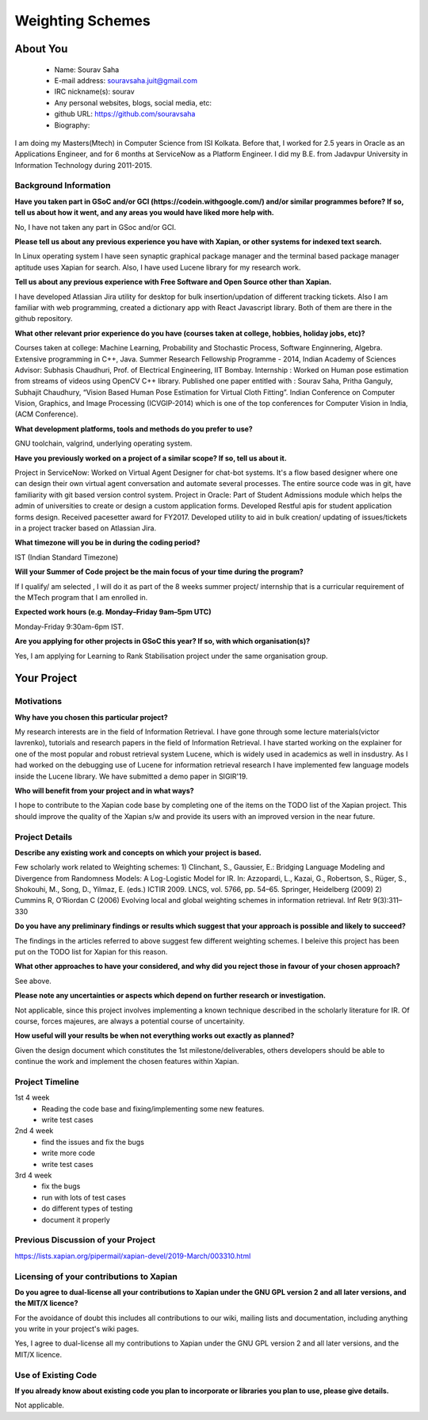 .. This document is written in reStructuredText, a simple and unobstrusive
.. markup language.  For an introductiont to reStructuredText see:
.. 
.. https://www.sphinx-doc.org/en/master/usage/restructuredtext/basics.html
.. 
.. Lines like this which start with `.. ` are comments which won't appear
.. in the generated output.
.. 
.. To apply for a GSoC project with Xapian, please fill in the template below.
.. Placeholder text for where you're expected to write something says "FILLME"
.. - search for this in the generated PDF to check you haven't missed anything.
.. 
.. See our GSoC Project Ideas List for some suggested project ideas:
.. https://trac.xapian.org/wiki/GSoCProjectIdeas
..
.. You are also most welcome to propose a project based on your own ideas.
.. 
.. From experience the best proposals are ones that are discussed with us and
.. improved in response to feedback.  You can share draft applications with
.. us by forking the git repository containing this file, filling in where
.. it says "FILLME", committing your changes and pushing them to your fork,
.. then opening a pull request to request us to review your draft proposal.
.. You can do this even before applications officially open.
.. 
.. IMPORTANT: Your application is only valid is you upload a PDF of your
.. proposal to the GSoC website at https://summerofcode.withgoogle.com/ - you
.. can generate a PDF of this proposal using "make pdf".  You can update the
.. PDF proposal right up to the deadline by just uploading a new file, so don't
.. leave it until the last minute to upload a version.  The deadline is
.. strictly enforced by Google, with no exceptions no matter how creative your
.. excuse.
.. 
.. If there is additional information which we haven't explicitly asked for
.. which you think is relevant, feel free to include it. For instance, since
.. work on Xapian often draws on academic research, it's important to cite
.. suitable references both to support any position you take (such as
.. 'algorithm X is considered to perform better than algorithm Y') and to show
.. which ideas underpin your project, and how you've had to develop them
.. further to make them practical for Xapian.
.. 
.. You're welcome to include diagrams or other images if you think they're
.. helpful - for how to do this see:
.. https://www.sphinx-doc.org/en/master/usage/restructuredtext/basics.html#images
.. 
.. Please take care to address all relevant questions - attention to detail
.. is important when working with computers!
.. 
.. If you have any questions, feel free to come and chat with us on IRC, or
.. send a mail to the mailing lists.  To answer a very common question, it's
.. the mentors who between them decide which proposals to accept - Google just
.. tell us HOW MANY we can accept (and they tell us that AFTER student
.. applications close).
.. 
.. Here are some useful resources if you want some tips on putting together a
.. good application:
.. 
.. "Writing a Proposal" from the GSoC Student Guide:
.. https://google.github.io/gsocguides/student/writing-a-proposal
.. 
.. "How to write a kick-ass proposal for Google Summer of Code":
.. https://teom.wordpress.com/2012/03/01/how-to-write-a-kick-ass-proposal-for-google-summer-of-code/

======================================
Weighting Schemes
======================================

About You
=========

 * Name: Sourav Saha

 * E-mail address: souravsaha.juit@gmail.com

 * IRC nickname(s): sourav

 * Any personal websites, blogs, social media, etc: 

 * github URL: https://github.com/souravsaha

 * Biography:

.. Tell us a bit about yourself.

I am doing my Masters(Mtech) in Computer Science from ISI Kolkata. Before that, I worked
for 2.5 years in Oracle as an Applications Engineer, and for 6 months at ServiceNow as a 
Platform Engineer. I did my B.E. from Jadavpur University in Information Technology during
2011-2015.

Background Information
----------------------

.. The answers to these questions help us understand you better, so that we can
.. help ensure you have an appropriately scoped project and match you up with a
.. suitable mentor or mentors.  So please be honest - it's OK if you don't have
.. much experience, but it's a problem if we aren't aware of that and propose
.. an overly ambitious project.

**Have you taken part in GSoC and/or GCI (https://codein.withgoogle.com/) and/or
similar programmes before?  If so, tell us about how it went, and any areas you
would have liked more help with.**

No, I have not taken any part in GSoc and/or GCI.

**Please tell us about any previous experience you have with Xapian, or other
systems for indexed text search.**

In Linux operating system I have seen synaptic graphical package manager and the terminal based package manager aptitude
uses Xapian for search. Also, I have used Lucene library for my research work. 


**Tell us about any previous experience with Free Software and Open Source
other than Xapian.**

I have developed Atlassian Jira utility for desktop for bulk insertion/updation of different tracking tickets.
Also I am familiar with web programming, created a dictionary app with React Javascript library. Both of them are 
there in the github repository.

**What other relevant prior experience do you have (courses taken at college,
hobbies, holiday jobs, etc)?**

Courses taken at college: Machine Learning, Probability and Stochastic Process, Software Enginnering, Algebra.
Extensive programming in C++, Java.
Summer Research Fellowship Programme - 2014, Indian Academy of Sciences
Advisor: Subhasis Chaudhuri, Prof. of Electrical Engineering, IIT Bombay.
Internship : Worked on Human pose estimation from streams of videos using OpenCV C++ library. 
Published one paper entitled with :
Sourav Saha, Pritha Ganguly, Subhajit Chaudhury, “Vision Based Human Pose
Estimation for Virtual Cloth Fitting”. Indian Conference on Computer Vision,
Graphics, and Image Processing (ICVGIP-2014) which is one of the top conferences for
Computer Vision in India,(ACM Conference).  


**What development platforms, tools and methods do you prefer to use?**

GNU toolchain, valgrind, underlying operating system.

**Have you previously worked on a project of a similar scope?  If so, tell us
about it.**

Project in ServiceNow: Worked on Virtual Agent Designer for chat-bot systems.
It's a flow based designer where one can design their own virtual agent conversation
and automate several processes. The entire source code was in git, have familiarity with
git based version control system. 
Project in Oracle: Part of Student Admissions module which helps the admin of universities to create or design a custom application forms.
Developed Restful apis for student application forms design. Received pacesetter award for FY2017.
Developed utility to aid in bulk creation/ updating of issues/tickets in a project tracker based
on Atlassian Jira.


**What timezone will you be in during the coding period?**

IST (Indian Standard Timezone)

**Will your Summer of Code project be the main focus of your time during the
program?**

If I qualify/ am selected , I will do it as part of the 8 weeks summer project/ internship that is a 
curricular requirement of the MTech program that I am enrolled in.

**Expected work hours (e.g. Monday–Friday 9am–5pm UTC)**

Monday-Friday 9:30am-6pm IST.


**Are you applying for other projects in GSoC this year?  If so, with which
organisation(s)?**

.. We understand students sometimes want to apply to more than one org and
.. we don't have a problem with that, but it's helpful if we're aware of it
.. so that we know how many backup choices we might need.

Yes, I am applying for Learning to Rank Stabilisation project under the same organisation group.

Your Project
============

Motivations
-----------

**Why have you chosen this particular project?**

My research interests are in the field of Information Retrieval. I have gone through some lecture materials(victor lavrenko), 
tutorials and research papers in the field of Information Retrieval. I have started working on the explainer for one of the 
most popular and robust retrieval system Lucene, which is widely used in academics as well in insdustry. 
As I had worked on the debugging use of Lucene for information retrieval research I have implemented
few language models inside the Lucene library. We have submitted a demo paper in SIGIR'19. 


**Who will benefit from your project and in what ways?**

.. For example, think about the likely user-base, what they currently have to
.. do and how your project will improve things for them.

I hope to contribute to the Xapian code base by completing one of the items on the TODO list 
of the Xapian project. This should improve the quality of the Xapian s/w and provide its users
with an improved version in the near future.


Project Details
---------------

.. Please go into plenty of detail in this section.

**Describe any existing work and concepts on which your project is based.**

Few scholarly work related to Weighting schemes:
1) Clinchant, S., Gaussier, E.: Bridging Language Modeling and Divergence from Randomness Models: A Log-Logistic Model for IR. In: Azzopardi, L., Kazai, G., Robertson, S., Rüger, S., Shokouhi, M., Song, D., Yilmaz, E. (eds.) ICTIR 2009. LNCS, vol. 5766, pp. 54–65. Springer, Heidelberg (2009)
2) Cummins R, O’Riordan C (2006) Evolving local and global weighting schemes in information retrieval. Inf
Retr 9(3):311–330

**Do you have any preliminary findings or results which suggest that your
approach is possible and likely to succeed?**

The findings in the articles referred to above suggest few different weighting schemes. I beleive this project has been put on the TODO list for 
Xapian for this reason.  

**What other approaches to have your considered, and why did you reject those in
favour of your chosen approach?**

See above.

**Please note any uncertainties or aspects which depend on further research or
investigation.**

Not applicable, since this project involves implementing a known technique described in the
scholarly literature for IR. Of course, forces majeures, are always a potential course of 
uncertainity.

**How useful will your results be when not everything works out exactly as
planned?**

Given the design document which constitutes the 1st milestone/deliverables, others developers
should be able to continue the work and implement the chosen features within Xapian. 

Project Timeline
----------------

.. We want you to think about the order you will work on your project, and
.. how long you think each part will take.  The parts should be AT MOST a
.. week long, or else you won't be able to realistically judge how long
.. they might take.  Even a week is too long really.  Try to break larger
.. tasks down into sub-tasks.
.. 
.. The timeline helps both you and us to know what you should do next, and how
.. on track you are.  Your plan certainly isn't set in stone - as you work on
.. your project, it may become clear that it is better to work on aspects in a
.. different order, or you may some things take longer than expected, and the
.. scope of the project may need to be adjusted.  If you think that's the
.. case during the project, it's better to talk to us about it sooner rather
.. than later.
.. 
.. You should strive to break your project down into a series of stages each of
.. which is in turn divided into the implementation, testing, and documenting of
.. a part of your project. What we're ideally looking for is for each stage to
.. be completed and merged in turn, so that it can be included in a future
.. release of Xapian. Even if you don't manage to achieve everything you
.. planned to, the stages you do complete are more likely to be useful if
.. you've structured your project that way. It also allows us to reliably
.. determine your progress, and should be more satisfying for you - you'll be
.. able to see that you've achieved something useful much sooner!
.. 
.. Look at the dates in the timeline:
.. https://summerofcode.withgoogle.com/how-it-works/
.. 
.. There are about 3 weeks of "community bonding" after accepted students are
.. announced.  During this time you should aim to complete any further research
.. or other issues which need to be done before you can start coding, and to
.. continue to get familiar with the code you'll be working on.  Your mentors
.. are there to help you with this.  We realise that many students have classes
.. and/or exams in this time, so we certainly aren't expecting full time work
.. on your project, but you should aim to complete preliminary work such that
.. you can actually start coding at the start of the coding period.
.. 
.. The coding period is broken into three blocks of about 4 weeks each, with
.. an evaluation after each block.  The evaluations are to help keep you on
.. track, and consist of brief evaluation forms sent to GSoC by both the
.. student and the mentor, and a chance to explicitly review how your project
.. is going with Xapian mentors.
.. 
.. If you will have other commitments during the project time (for example,
.. any university classes or exams, vacations, etc), make sure you include them
.. in your project timeline.

1st 4 week
    - Reading the code base and fixing/implementing some new features.
    - write test cases 
2nd 4 week
    - find the issues and fix the bugs
    - write more code
    - write test cases
3rd 4 week
    - fix the bugs
    - run with lots of test cases
    - do different types of testing
    - document it properly

Previous Discussion of your Project
-----------------------------------

.. If you have discussed your project on our mailing lists please provide a
.. link to the discussion in the list archives.  If you've discussed it on
.. IRC, please say so (and the IRC handle you used if not the one given
.. above).

https://lists.xapian.org/pipermail/xapian-devel/2019-March/003310.html

Licensing of your contributions to Xapian
-----------------------------------------

**Do you agree to dual-license all your contributions to Xapian under the GNU
GPL version 2 and all later versions, and the MIT/X licence?**

For the avoidance of doubt this includes all contributions to our wiki, mailing
lists and documentation, including anything you write in your project's wiki
pages.

Yes, I agree to dual-license all my contributions to Xapian under the GNU 
GPL version 2 and all later versions, and the MIT/X licence.

.. For more details, including the rationale for this with respect to code,
.. please see the "Licensing of patches" section in the "HACKING" document:
.. https://trac.xapian.org/browser/git/xapian-core/HACKING#L1399

Use of Existing Code
--------------------

**If you already know about existing code you plan to incorporate or libraries
you plan to use, please give details.**

Not applicable.

.. Code reuse is often a desirable thing, but we need to have a clear
.. provenance for the code in our repository, and to ensure any dependencies
.. don't have conflicting licenses.  So if you plan to use or end up using code
.. which you didn't write yourself as part of the project, it is very important
.. to clearly identify that code (and keep existing licensing and copyright
.. details intact), and to check with the mentors that it is OK to use.
